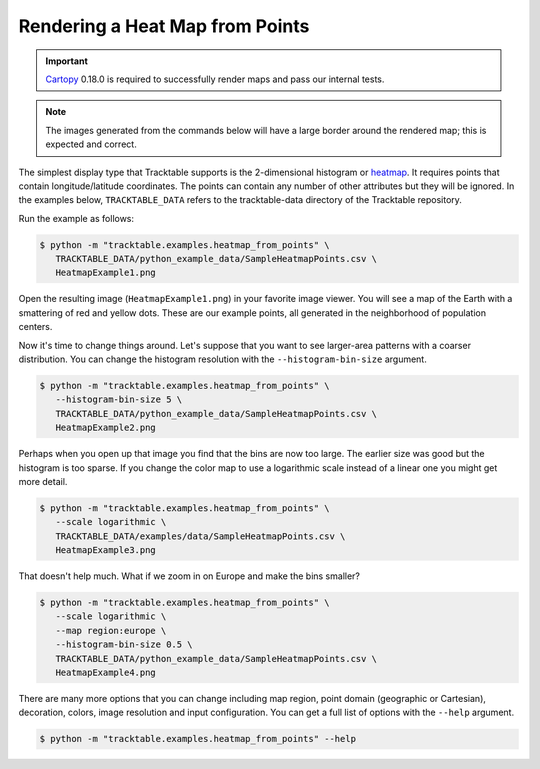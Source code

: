 .. _Python_Heatmap_Example:

================================
Rendering a Heat Map from Points
================================

.. important:: `Cartopy <https://scitools.org.uk/cartopy/docs/latest/>`_ 0.18.0
   is required to successfully render maps and pass our internal tests.

.. note:: The images generated from the commands below will have a
   large border around the rendered map; this is expected and correct.

The simplest display type that Tracktable supports is the
2-dimensional histogram or `heatmap
<http://en.wikipedia.org/wiki/Heat_map>`_. It requires points that
contain longitude/latitude coordinates. The points can contain any
number of other attributes but they will be ignored. In the examples below,
``TRACKTABLE_DATA`` refers to the tracktable-data directory
of the Tracktable repository.

Run the example as follows:

.. code-block:: console

   $ python -m "tracktable.examples.heatmap_from_points" \
      TRACKTABLE_DATA/python_example_data/SampleHeatmapPoints.csv \
      HeatmapExample1.png

Open the resulting image (``HeatmapExample1.png``) in your favorite
image viewer. You will see a map of the Earth with a smattering of
red and yellow dots. These are our example points, all generated in the
neighborhood of population centers.

.. image:: /images/HeatmapExample1.png
   :scale: 50%

Now it's time to change things around. Let's suppose that you want to
see larger-area patterns with a coarser distribution. You can change
the histogram resolution with the ``--histogram-bin-size`` argument.

.. code-block:: console

   $ python -m "tracktable.examples.heatmap_from_points" \
      --histogram-bin-size 5 \
      TRACKTABLE_DATA/python_example_data/SampleHeatmapPoints.csv \
      HeatmapExample2.png

.. image:: /images/HeatmapExample2.png
   :scale: 50%

Perhaps when you open up that image you find that the bins are now too
large. The earlier size was good but the histogram is too sparse. If
you change the color map to use a logarithmic scale instead of a
linear one you might get more detail.

.. code-block:: console

   $ python -m "tracktable.examples.heatmap_from_points" \
      --scale logarithmic \
      TRACKTABLE_DATA/examples/data/SampleHeatmapPoints.csv \
      HeatmapExample3.png

.. image:: /images/HeatmapExample3.png
   :scale: 50%

That doesn't help much. What if we zoom in on Europe and make the
bins smaller?

.. code-block:: console

   $ python -m "tracktable.examples.heatmap_from_points" \
      --scale logarithmic \
      --map region:europe \
      --histogram-bin-size 0.5 \
      TRACKTABLE_DATA/python_example_data/SampleHeatmapPoints.csv \
      HeatmapExample4.png

.. image:: /images/HeatmapExample4.png
   :scale: 50%

There are many more options that you can change including map region,
point domain (geographic or Cartesian), decoration, colors, image
resolution and input configuration. You can get a full list of
options with the ``--help`` argument.

.. code-block:: console

   $ python -m "tracktable.examples.heatmap_from_points" --help
